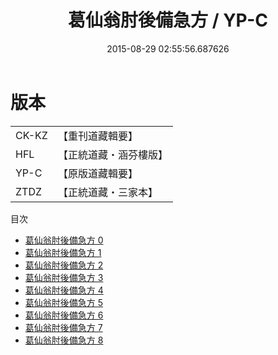#+TITLE: 葛仙翁肘後備急方 / YP-C

#+DATE: 2015-08-29 02:55:56.687626
* 版本
 |     CK-KZ|【重刊道藏輯要】|
 |       HFL|【正統道藏・涵芬樓版】|
 |      YP-C|【原版道藏輯要】|
 |      ZTDZ|【正統道藏・三家本】|
目次
 - [[file:KR5g0115_000.txt][葛仙翁肘後備急方 0]]
 - [[file:KR5g0115_001.txt][葛仙翁肘後備急方 1]]
 - [[file:KR5g0115_002.txt][葛仙翁肘後備急方 2]]
 - [[file:KR5g0115_003.txt][葛仙翁肘後備急方 3]]
 - [[file:KR5g0115_004.txt][葛仙翁肘後備急方 4]]
 - [[file:KR5g0115_005.txt][葛仙翁肘後備急方 5]]
 - [[file:KR5g0115_006.txt][葛仙翁肘後備急方 6]]
 - [[file:KR5g0115_007.txt][葛仙翁肘後備急方 7]]
 - [[file:KR5g0115_008.txt][葛仙翁肘後備急方 8]]
